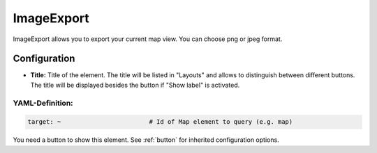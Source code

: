 .. _imageexport:

ImageExport
***********

ImageExport allows you to export your current map view. You can choose png or jpeg format.

.. image:: ../../../figures/image_export.png
     :scale: 80

Configuration
=============

.. image:: ../../../figures/image_export_configuration.png
     :scale: 80

* **Title:** Title of the element. The title will be listed in "Layouts" and allows to distinguish between different buttons. The title will be displayed besides the button if "Show label" is activated.

YAML-Definition:
----------------

.. code-block:: yaml

   target: ~                        # Id of Map element to query (e.g. map)

You need a button to show this element. See :ref:`button` for inherited configuration options.
